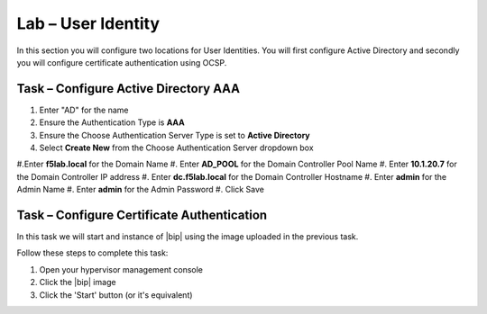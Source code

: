 Lab – User Identity
------------------------------------------------

In this section you will configure two locations for User Identities.  You will first configure Active Directory and secondly you will configure certificate authentication using OCSP.

Task – Configure Active Directory AAA
~~~~~~~~~~~~~~~~~~~~~~~~~~~~~~~~~~~~~~~~~~

#. Enter "AD" for the name
#. Ensure the Authentication Type is **AAA**
#. Ensure the Choose Authentication Server Type is set to **Active Directory**
#. Select **Create New** from the Choose Authentication Server dropdown box

|image11|

#.Enter **f5lab.local** for the Domain Name
#. Enter **AD_POOL** for the Domain Controller Pool Name
#. Enter **10.1.20.7** for the Domain Controller IP address
#. Enter **dc.f5lab.local** for the Domain Controller Hostname
#. Enter **admin** for the Admin Name
#. Enter **admin** for the Admin Password
#. Click Save

|image12|


Task – Configure Certificate Authentication
~~~~~~~~~~~~~~~~~~~~~~~~~~~~~~~~~~

.. TODO:: Needs task description

In this task we will start and instance of |bip| using the image uploaded in
the previous task.

Follow these steps to complete this task:

#. Open your hypervisor management console
#. Click the |bip| image
#. Click the 'Start' button (or it's equivalent)



.. |image11| image:: /media/image011.png
.. |image12| image:: /media/image012.png